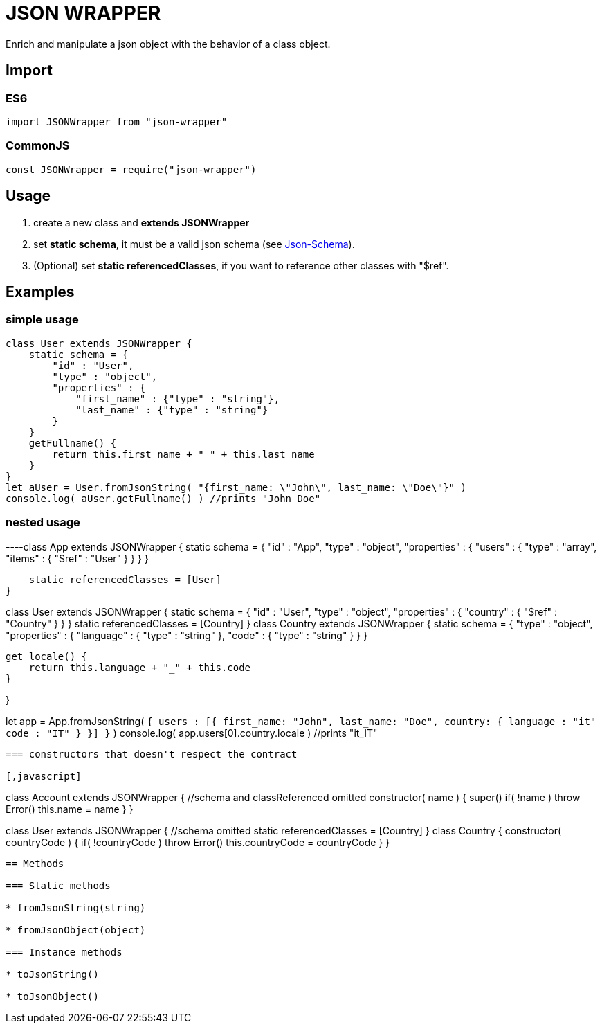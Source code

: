 = JSON WRAPPER

Enrich and manipulate a json object with the behavior of a class object.

== Import
=== ES6
[,javascript]
----
import JSONWrapper from "json-wrapper"
----

=== CommonJS
[,javascript]
----
const JSONWrapper = require("json-wrapper")
----

== Usage
. create a new class and **extends JSONWrapper**
. set **static schema**, it must be a valid json schema (see link:https://json-schema.org[Json-Schema]).
. (Optional) set **static referencedClasses**, if you want to reference other classes with "$ref".

== Examples 

=== simple usage

[,javascript]
----
class User extends JSONWrapper {
    static schema = {
        "id" : "User",
        "type" : "object",
        "properties" : {
            "first_name" : {"type" : "string"},
            "last_name" : {"type" : "string"}
        }
    }
    getFullname() {
        return this.first_name + " " + this.last_name
    }    
}
let aUser = User.fromJsonString( "{first_name: \"John\", last_name: \"Doe\"}" )
console.log( aUser.getFullname() ) //prints "John Doe"
----

=== nested usage
[,javascript]
----class App extends JSONWrapper {
    static schema = {
        "id" : "App",
        "type" : "object",
        "properties" : {
            "users" : {
                "type" : "array",
                "items" : {
                    "$ref" : "User"
                }
            }
        }
    }

    static referencedClasses = [User]
}

class User extends JSONWrapper {
    static schema = {
        "id" : "User",
        "type" : "object",
        "properties" : {
            "country" : { 
                "$ref" : "Country" 
            }
        }
    }
    static referencedClasses = [Country]
}
class Country extends JSONWrapper {
    static schema = {
        "type" : "object",
        "properties" : {
            "language" : {
                "type" : "string" 
            },
            "code" : {
                "type" : "string"
            }
        }
    }

    get locale() {
        return this.language + "_" + this.code
    }

}

let app = App.fromJsonString( `{
   users : [{
      first_name: "John",
      last_name: "Doe",
      country: {
          language : "it"
          code : "IT"
       }
      }]
  }` )
console.log( app.users[0].country.locale ) //prints "it_IT"
---- 

=== constructors that doesn't respect the contract

[,javascript]
----
class Account extends JSONWrapper {
    //schema and classReferenced omitted
    constructor( name ) {
        super()
        if( !name ) throw Error()
        this.name = name
    }
}
 
 
class User extends JSONWrapper {
    //schema omitted
    static referencedClasses = [Country]
}
class Country {
    constructor( countryCode ) { 
        if( !countryCode ) throw Error()
        this.countryCode = countryCode
    }
}
----

== Methods

=== Static methods

* fromJsonString(string)

* fromJsonObject(object)

=== Instance methods

* toJsonString()

* toJsonObject()
 

